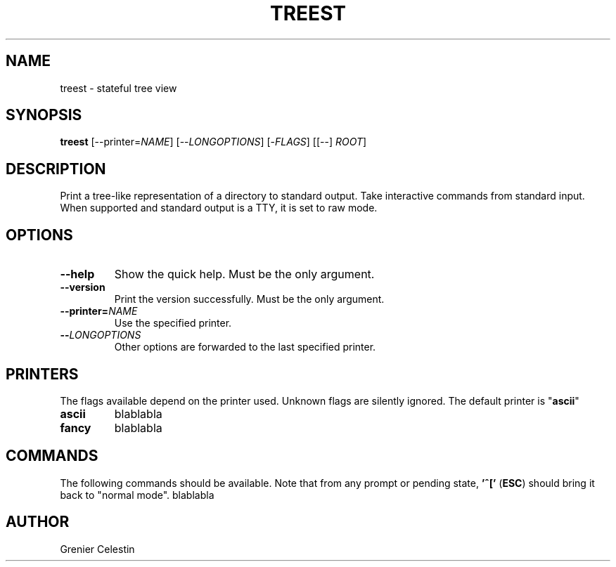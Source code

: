 .TH TREEST 1 treest-TREEST_VERSION

.SH NAME
treest \- stateful tree view

.SH SYNOPSIS
.B treest
[--printer=\fINAME\fR] [--\fILONGOPTIONS\fR] [-\fIFLAGS\fR] [[--] \fIROOT\fR]

.SH DESCRIPTION
.PP
Print a tree-like representation of a directory to standard output.
Take interactive commands from standard input.
When supported and standard output is a TTY, it is set to raw mode.

.SH OPTIONS
.TP
\fB\-\-help
Show the quick help.
Must be the only argument.
.TP
\fB\-\-version
Print the version successfully.
Must be the only argument.
.TP
\fB\-\-printer=\fINAME\fR
Use the specified printer.
.TP
\fB\-\-\fILONGOPTIONS\fR
Other options are forwarded to the last specified printer.

.SH PRINTERS
.PP
The flags available depend on the printer used.
Unknown flags are silently ignored.
The default printer is "\fBascii\fR"
.TP
\fBascii\fR
blablabla
.TP
\fBfancy\fR
blablabla

.SH COMMANDS
.PP
The following commands should be available.
Note that from any prompt or pending state, \fB'^['\fR (\fBESC\fR) should bring it back to "normal mode".
blablabla

.SH AUTHOR
Grenier Celestin
